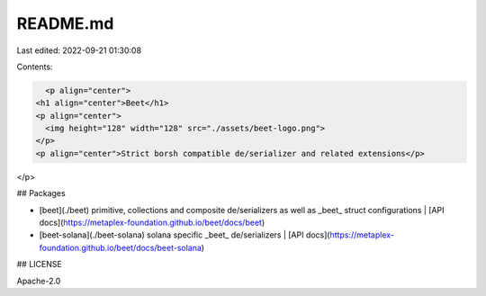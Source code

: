 README.md
=========

Last edited: 2022-09-21 01:30:08

Contents:

.. code-block:: md

    <p align="center">
  <h1 align="center">Beet</h1>
  <p align="center">
    <img height="128" width="128" src="./assets/beet-logo.png">
  </p>
  <p align="center">Strict borsh compatible de/serializer and related extensions</p>
</p>

## Packages

- [beet](./beet) primitive, collections and composite de/serializers as well as _beet_ struct
  configurations | [API docs](https://metaplex-foundation.github.io/beet/docs/beet)
- [beet-solana](./beet-solana) solana specific _beet_ de/serializers | [API docs](https://metaplex-foundation.github.io/beet/docs/beet-solana)

## LICENSE

Apache-2.0


